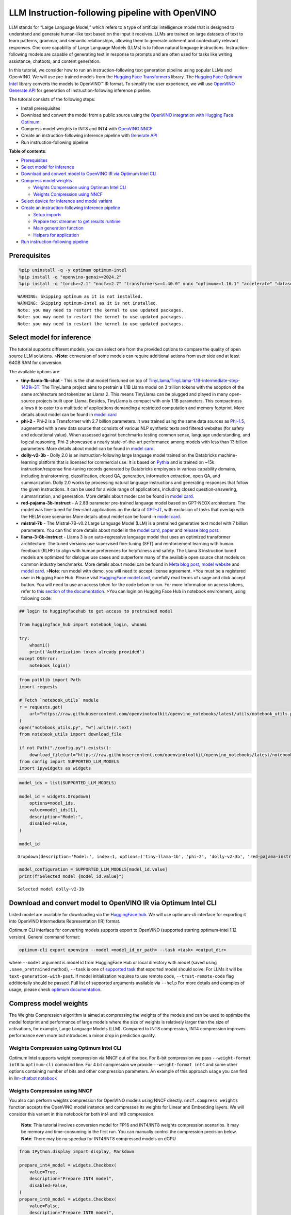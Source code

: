 LLM Instruction-following pipeline with OpenVINO
================================================

LLM stands for “Large Language Model,” which refers to a type of
artificial intelligence model that is designed to understand and
generate human-like text based on the input it receives. LLMs are
trained on large datasets of text to learn patterns, grammar, and
semantic relationships, allowing them to generate coherent and
contextually relevant responses. One core capability of Large Language
Models (LLMs) is to follow natural language instructions.
Instruction-following models are capable of generating text in response
to prompts and are often used for tasks like writing assistance,
chatbots, and content generation.

In this tutorial, we consider how to run an instruction-following text
generation pipeline using popular LLMs and OpenVINO. We will use
pre-trained models from the `Hugging Face
Transformers <https://huggingface.co/docs/transformers/index>`__
library. The `Hugging Face Optimum
Intel <https://huggingface.co/docs/optimum/intel/index>`__ library
converts the models to OpenVINO™ IR format. To simplify the user
experience, we will use `OpenVINO Generate
API <https://github.com/openvinotoolkit/openvino.genai>`__ for
generation of instruction-following inference pipeline.

The tutorial consists of the following steps:

-  Install prerequisites
-  Download and convert the model from a public source using the
   `OpenVINO integration with Hugging Face
   Optimum <https://huggingface.co/blog/openvino>`__.
-  Compress model weights to INT8 and INT4 with `OpenVINO
   NNCF <https://github.com/openvinotoolkit/nncf>`__
-  Create an instruction-following inference pipeline with `Generate
   API <https://github.com/openvinotoolkit/openvino.genai>`__
-  Run instruction-following pipeline

**Table of contents:**


-  `Prerequisites <#prerequisites>`__
-  `Select model for inference <#select-model-for-inference>`__
-  `Download and convert model to OpenVINO IR via Optimum Intel
   CLI <#download-and-convert-model-to-openvino-ir-via-optimum-intel-cli>`__
-  `Compress model weights <#compress-model-weights>`__

   -  `Weights Compression using Optimum Intel
      CLI <#weights-compression-using-optimum-intel-cli>`__
   -  `Weights Compression using
      NNCF <#weights-compression-using-nncf>`__

-  `Select device for inference and model
   variant <#select-device-for-inference-and-model-variant>`__
-  `Create an instruction-following inference
   pipeline <#create-an-instruction-following-inference-pipeline>`__

   -  `Setup imports <#setup-imports>`__
   -  `Prepare text streamer to get results
      runtime <#prepare-text-streamer-to-get-results-runtime>`__
   -  `Main generation function <#main-generation-function>`__
   -  `Helpers for application <#helpers-for-application>`__

-  `Run instruction-following
   pipeline <#run-instruction-following-pipeline>`__

Prerequisites
-------------



.. code:: ipython3

    %pip uninstall -q -y optimum optimum-intel
    %pip install -q "openvino-genai>=2024.2"
    %pip install -q "torch>=2.1" "nncf>=2.7" "transformers>=4.40.0" onnx "optimum>=1.16.1" "accelerate" "datasets>=2.14.6" "gradio>=4.19" "git+https://github.com/huggingface/optimum-intel.git" --extra-index-url https://download.pytorch.org/whl/cpu


.. parsed-literal::

    WARNING: Skipping optimum as it is not installed.
    WARNING: Skipping optimum-intel as it is not installed.
    Note: you may need to restart the kernel to use updated packages.
    Note: you may need to restart the kernel to use updated packages.
    Note: you may need to restart the kernel to use updated packages.


Select model for inference
--------------------------



The tutorial supports different models, you can select one from the
provided options to compare the quality of open source LLM solutions.
>\ **Note**: conversion of some models can require additional actions
from user side and at least 64GB RAM for conversion.

The available options are:

-  **tiny-llama-1b-chat** - This is the chat model finetuned on top of
   `TinyLlama/TinyLlama-1.1B-intermediate-step-1431k-3T <https://huggingface.co/TinyLlama/TinyLlama-1.1B-intermediate-step-1431k-3T>`__.
   The TinyLlama project aims to pretrain a 1.1B Llama model on 3
   trillion tokens with the adoption of the same architecture and
   tokenizer as Llama 2. This means TinyLlama can be plugged and played
   in many open-source projects built upon Llama. Besides, TinyLlama is
   compact with only 1.1B parameters. This compactness allows it to
   cater to a multitude of applications demanding a restricted
   computation and memory footprint. More details about model can be
   found in `model
   card <https://huggingface.co/TinyLlama/TinyLlama-1.1B-Chat-v1.0>`__
-  **phi-2** - Phi-2 is a Transformer with 2.7 billion parameters. It
   was trained using the same data sources as
   `Phi-1.5 <https://huggingface.co/microsoft/phi-1_5>`__, augmented
   with a new data source that consists of various NLP synthetic texts
   and filtered websites (for safety and educational value). When
   assessed against benchmarks testing common sense, language
   understanding, and logical reasoning, Phi-2 showcased a nearly
   state-of-the-art performance among models with less than 13 billion
   parameters. More details about model can be found in `model
   card <https://huggingface.co/microsoft/phi-2#limitations-of-phi-2>`__.
-  **dolly-v2-3b** - Dolly 2.0 is an instruction-following large
   language model trained on the Databricks machine-learning platform
   that is licensed for commercial use. It is based on
   `Pythia <https://github.com/EleutherAI/pythia>`__ and is trained on
   ~15k instruction/response fine-tuning records generated by Databricks
   employees in various capability domains, including brainstorming,
   classification, closed QA, generation, information extraction, open
   QA, and summarization. Dolly 2.0 works by processing natural language
   instructions and generating responses that follow the given
   instructions. It can be used for a wide range of applications,
   including closed question-answering, summarization, and generation.
   More details about model can be found in `model
   card <https://huggingface.co/databricks/dolly-v2-3b>`__.
-  **red-pajama-3b-instruct** - A 2.8B parameter pre-trained language
   model based on GPT-NEOX architecture. The model was fine-tuned for
   few-shot applications on the data of
   `GPT-JT <https://huggingface.co/togethercomputer/GPT-JT-6B-v1>`__,
   with exclusion of tasks that overlap with the HELM core
   scenarios.More details about model can be found in `model
   card <https://huggingface.co/togethercomputer/RedPajama-INCITE-Instruct-3B-v1>`__.
-  **mistral-7b** - The Mistral-7B-v0.2 Large Language Model (LLM) is a
   pretrained generative text model with 7 billion parameters. You can
   find more details about model in the `model
   card <https://huggingface.co/mistralai/Mistral-7B-Instruct-v0.2>`__,
   `paper <https://arxiv.org/abs/2310.06825>`__ and `release blog
   post <https://mistral.ai/news/announcing-mistral-7b/>`__.
-  **llama-3-8b-instruct** - Llama 3 is an auto-regressive language
   model that uses an optimized transformer architecture. The tuned
   versions use supervised fine-tuning (SFT) and reinforcement learning
   with human feedback (RLHF) to align with human preferences for
   helpfulness and safety. The Llama 3 instruction tuned models are
   optimized for dialogue use cases and outperform many of the available
   open source chat models on common industry benchmarks. More details
   about model can be found in `Meta blog
   post <https://ai.meta.com/blog/meta-llama-3/>`__, `model
   website <https://llama.meta.com/llama3>`__ and `model
   card <https://huggingface.co/meta-llama/Meta-Llama-3-8B-Instruct>`__.
   >\ **Note**: run model with demo, you will need to accept license
   agreement. >You must be a registered user in Hugging Face Hub.
   Please visit `HuggingFace model
   card <https://huggingface.co/meta-llama/Llama-2-7b-chat-hf>`__,
   carefully read terms of usage and click accept button. You will need
   to use an access token for the code below to run. For more
   information on access tokens, refer to `this section of the
   documentation <https://huggingface.co/docs/hub/security-tokens>`__.
   >You can login on Hugging Face Hub in notebook environment, using
   following code:

.. code:: python

       ## login to huggingfacehub to get access to pretrained model 

       from huggingface_hub import notebook_login, whoami

       try:
           whoami()
           print('Authorization token already provided')
       except OSError:
           notebook_login()

.. code:: ipython3

    from pathlib import Path
    import requests
    
    # Fetch `notebook_utils` module
    r = requests.get(
        url="https://raw.githubusercontent.com/openvinotoolkit/openvino_notebooks/latest/utils/notebook_utils.py",
    )
    open("notebook_utils.py", "w").write(r.text)
    from notebook_utils import download_file
    
    if not Path("./config.py").exists():
        download_file(url="https://raw.githubusercontent.com/openvinotoolkit/openvino_notebooks/latest/notebooks/llm-question-answering/config.py")
    from config import SUPPORTED_LLM_MODELS
    import ipywidgets as widgets

.. code:: ipython3

    model_ids = list(SUPPORTED_LLM_MODELS)
    
    model_id = widgets.Dropdown(
        options=model_ids,
        value=model_ids[1],
        description="Model:",
        disabled=False,
    )
    
    model_id




.. parsed-literal::

    Dropdown(description='Model:', index=1, options=('tiny-llama-1b', 'phi-2', 'dolly-v2-3b', 'red-pajama-instruct…



.. code:: ipython3

    model_configuration = SUPPORTED_LLM_MODELS[model_id.value]
    print(f"Selected model {model_id.value}")


.. parsed-literal::

    Selected model dolly-v2-3b


Download and convert model to OpenVINO IR via Optimum Intel CLI
---------------------------------------------------------------



Listed model are available for downloading via the `HuggingFace
hub <https://huggingface.co/models>`__. We will use optimum-cli
interface for exporting it into OpenVINO Intermediate Representation
(IR) format.

Optimum CLI interface for converting models supports export to OpenVINO
(supported starting optimum-intel 1.12 version). General command format:

.. code:: bash

   optimum-cli export openvino --model <model_id_or_path> --task <task> <output_dir>

where ``--model`` argument is model id from HuggingFace Hub or local
directory with model (saved using ``.save_pretrained`` method),
``--task`` is one of `supported
task <https://huggingface.co/docs/optimum/exporters/task_manager>`__
that exported model should solve. For LLMs it will be
``text-generation-with-past``. If model initialization requires to use
remote code, ``--trust-remote-code`` flag additionally should be passed.
Full list of supported arguments available via ``--help`` For more
details and examples of usage, please check `optimum
documentation <https://huggingface.co/docs/optimum/intel/inference#export>`__.

Compress model weights
----------------------



The Weights Compression algorithm is aimed at compressing the weights of
the models and can be used to optimize the model footprint and
performance of large models where the size of weights is relatively
larger than the size of activations, for example, Large Language Models
(LLM). Compared to INT8 compression, INT4 compression improves
performance even more but introduces a minor drop in prediction quality.

Weights Compression using Optimum Intel CLI
~~~~~~~~~~~~~~~~~~~~~~~~~~~~~~~~~~~~~~~~~~~



Optimum Intel supports weight compression via NNCF out of the box. For
8-bit compression we pass ``--weight-format int8`` to ``optimum-cli``
command line. For 4 bit compression we provide ``--weight-format int4``
and some other options containing number of bits and other compression
parameters. An example of this approach usage you can find in
`llm-chatbot notebook <../llm-chatbot>`__

Weights Compression using NNCF
~~~~~~~~~~~~~~~~~~~~~~~~~~~~~~



You also can perform weights compression for OpenVINO models using NNCF
directly. ``nncf.compress_weights`` function accepts the OpenVINO model
instance and compresses its weights for Linear and Embedding layers. We
will consider this variant in this notebook for both int4 and int8
compression.

   **Note**: This tutorial involves conversion model for FP16 and
   INT4/INT8 weights compression scenarios. It may be memory and
   time-consuming in the first run. You can manually control the
   compression precision below. **Note**: There may be no speedup for
   INT4/INT8 compressed models on dGPU

.. code:: ipython3

    from IPython.display import display, Markdown
    
    prepare_int4_model = widgets.Checkbox(
        value=True,
        description="Prepare INT4 model",
        disabled=False,
    )
    prepare_int8_model = widgets.Checkbox(
        value=False,
        description="Prepare INT8 model",
        disabled=False,
    )
    prepare_fp16_model = widgets.Checkbox(
        value=False,
        description="Prepare FP16 model",
        disabled=False,
    )
    
    display(prepare_int4_model)
    display(prepare_int8_model)
    display(prepare_fp16_model)



.. parsed-literal::

    Checkbox(value=True, description='Prepare INT4 model')



.. parsed-literal::

    Checkbox(value=False, description='Prepare INT8 model')



.. parsed-literal::

    Checkbox(value=False, description='Prepare FP16 model')


.. code:: ipython3

    from pathlib import Path
    import logging
    import openvino as ov
    import nncf
    
    nncf.set_log_level(logging.ERROR)
    
    pt_model_id = model_configuration["model_id"]
    fp16_model_dir = Path(model_id.value) / "FP16"
    int8_model_dir = Path(model_id.value) / "INT8_compressed_weights"
    int4_model_dir = Path(model_id.value) / "INT4_compressed_weights"
    
    core = ov.Core()
    
    
    def convert_to_fp16():
        if (fp16_model_dir / "openvino_model.xml").exists():
            return
        export_command_base = "optimum-cli export openvino --model {} --task text-generation-with-past --weight-format fp16".format(pt_model_id)
        export_command = export_command_base + " " + str(fp16_model_dir)
        display(Markdown("**Export command:**"))
        display(Markdown(f"`{export_command}`"))
        ! $export_command
    
    
    def convert_to_int8():
        if (int8_model_dir / "openvino_model.xml").exists():
            return
        int8_model_dir.mkdir(parents=True, exist_ok=True)
        export_command_base = "optimum-cli export openvino --model {} --task text-generation-with-past --weight-format int8".format(pt_model_id)
        export_command = export_command_base + " " + str(int8_model_dir)
        display(Markdown("**Export command:**"))
        display(Markdown(f"`{export_command}`"))
        ! $export_command
    
    
    def convert_to_int4():
        compression_configs = {
            "mistral-7b": {
                "sym": True,
                "group_size": 64,
                "ratio": 0.6,
            },
            "red-pajama-3b-instruct": {
                "sym": False,
                "group_size": 128,
                "ratio": 0.5,
            },
            "dolly-v2-3b": {"sym": False, "group_size": 32, "ratio": 0.5},
            "llama-3-8b-instruct": {"sym": True, "group_size": 128, "ratio": 1.0},
            "default": {
                "sym": False,
                "group_size": 128,
                "ratio": 0.8,
            },
        }
    
        model_compression_params = compression_configs.get(model_id.value, compression_configs["default"])
        if (int4_model_dir / "openvino_model.xml").exists():
            return
        export_command_base = "optimum-cli export openvino --model {} --task text-generation-with-past --weight-format int4".format(pt_model_id)
        int4_compression_args = " --group-size {} --ratio {}".format(model_compression_params["group_size"], model_compression_params["ratio"])
        if model_compression_params["sym"]:
            int4_compression_args += " --sym"
        export_command_base += int4_compression_args
        export_command = export_command_base + " " + str(int4_model_dir)
        display(Markdown("**Export command:**"))
        display(Markdown(f"`{export_command}`"))
        ! $export_command
    
    
    if prepare_fp16_model.value:
        convert_to_fp16()
    if prepare_int8_model.value:
        convert_to_int8()
    if prepare_int4_model.value:
        convert_to_int4()


.. parsed-literal::

    INFO:nncf:NNCF initialized successfully. Supported frameworks detected: torch, onnx, openvino


Let’s compare model size for different compression types

.. code:: ipython3

    fp16_weights = fp16_model_dir / "openvino_model.bin"
    int8_weights = int8_model_dir / "openvino_model.bin"
    int4_weights = int4_model_dir / "openvino_model.bin"
    
    if fp16_weights.exists():
        print(f"Size of FP16 model is {fp16_weights.stat().st_size / 1024 / 1024:.2f} MB")
    for precision, compressed_weights in zip([8, 4], [int8_weights, int4_weights]):
        if compressed_weights.exists():
            print(f"Size of model with INT{precision} compressed weights is {compressed_weights.stat().st_size / 1024 / 1024:.2f} MB")
        if compressed_weights.exists() and fp16_weights.exists():
            print(f"Compression rate for INT{precision} model: {fp16_weights.stat().st_size / compressed_weights.stat().st_size:.3f}")


.. parsed-literal::

    Size of FP16 model is 5297.21 MB
    Size of model with INT8 compressed weights is 2656.29 MB
    Compression rate for INT8 model: 1.994
    Size of model with INT4 compressed weights is 2154.54 MB
    Compression rate for INT4 model: 2.459


Select device for inference and model variant
---------------------------------------------



   **Note**: There may be no speedup for INT4/INT8 compressed models on
   dGPU.

.. code:: ipython3

    core = ov.Core()
    
    support_devices = core.available_devices
    if "NPU" in support_devices:
        support_devices.remove("NPU")
    
    device = widgets.Dropdown(
        options=support_devices + ["AUTO"],
        value="CPU",
        description="Device:",
        disabled=False,
    )
    
    device




.. parsed-literal::

    Dropdown(description='Device:', options=('CPU', 'AUTO'), value='CPU')



.. code:: ipython3

    available_models = []
    if int4_model_dir.exists():
        available_models.append("INT4")
    if int8_model_dir.exists():
        available_models.append("INT8")
    if fp16_model_dir.exists():
        available_models.append("FP16")
    
    model_to_run = widgets.Dropdown(
        options=available_models,
        value=available_models[0],
        description="Model to run:",
        disabled=False,
    )
    
    model_to_run




.. parsed-literal::

    Dropdown(description='Model to run:', options=('INT4', 'INT8', 'FP16'), value='INT4')



.. code:: ipython3

    from transformers import AutoTokenizer
    from openvino_tokenizers import convert_tokenizer
    
    if model_to_run.value == "INT4":
        model_dir = int4_model_dir
    elif model_to_run.value == "INT8":
        model_dir = int8_model_dir
    else:
        model_dir = fp16_model_dir
    print(f"Loading model from {model_dir}")
    
    # optionally convert tokenizer if used cached model without it
    if not (model_dir / "openvino_tokenizer.xml").exists() or not (model_dir / "openvino_detokenizer.xml").exists():
        hf_tokenizer = AutoTokenizer.from_pretrained(model_dir, trust_remote_code=True)
        ov_tokenizer, ov_detokenizer = convert_tokenizer(hf_tokenizer, with_detokenizer=True)
        ov.save_model(ov_tokenizer, model_dir / "openvino_tokenizer.xml")
        ov.save_model(ov_tokenizer, model_dir / "openvino_detokenizer.xml")


.. parsed-literal::

    Loading model from dolly-v2-3b/INT8_compressed_weights


Create an instruction-following inference pipeline
--------------------------------------------------



The ``run_generation`` function accepts user-provided text input,
tokenizes it, and runs the generation process. Text generation is an
iterative process, where each next token depends on previously generated
until a maximum number of tokens or stop generation condition is not
reached.

The diagram below illustrates how the instruction-following pipeline
works

.. figure:: https://github.com/openvinotoolkit/openvino_notebooks/assets/29454499/e881f4a4-fcc8-427a-afe1-7dd80aebd66e
   :alt: generation pipeline)

   generation pipeline)

As can be seen, on the first iteration, the user provided instructions.
Instructions is converted to token ids using a tokenizer, then prepared
input provided to the model. The model generates probabilities for all
tokens in logits format. The way the next token will be selected over
predicted probabilities is driven by the selected decoding methodology.
You can find more information about the most popular decoding methods in
this `blog <https://huggingface.co/blog/how-to-generate>`__.

To simplify user experience we will use `OpenVINO Generate
API <https://github.com/openvinotoolkit/openvino.genai/blob/master/src/README.md>`__.
Firstly we will create pipeline with ``LLMPipeline``. ``LLMPipeline`` is
the main object used for decoding. You can construct it straight away
from the folder with the converted model. It will automatically load the
``main model``, ``tokenizer``, ``detokenizer`` and default
``generation configuration``. After that we will configure parameters
for decoding. We can get default config with
``get_generation_config()``, setup parameters and apply the updated
version with ``set_generation_config(config)`` or put config directly to
``generate()``. It’s also possible to specify the needed options just as
inputs in the ``generate()`` method, as shown below. Then we just run
``generate`` method and get the output in text format. We do not need to
encode input prompt according to model expected template or write
post-processing code for logits decoder, it will be done easily with
LLMPipeline.

To obtain intermediate generation results without waiting until when
generation is finished, we will write class-iterator based on
``StreamerBase`` class of ``openvino_genai``.

.. code:: ipython3

    from openvino_genai import LLMPipeline
    
    pipe = LLMPipeline(model_dir.as_posix(), device.value)
    print(pipe.generate("The Sun is yellow bacause", temperature=1.2, top_k=4, do_sample=True, max_new_tokens=150))


.. parsed-literal::

     of the presence of chlorophyll
    in its leaves. Chlorophyll absorbs all
    visible sunlight and this causes it to
    turn from a green to yellow colour.
    The Sun is yellow bacause of the presence of chlorophyll in its leaves. Chlorophyll absorbs all
    visible sunlight and this causes it to
    turn from a green to yellow colour.
    The yellow colour of the Sun is the
    colour we perceive as the colour of the
    sun. It also causes us to perceive the
    sun as yellow. This property is called
    the yellow colouration of the Sun and it
    is caused by the presence of chlorophyll
    in the leaves of plants.
    Chlorophyll is also responsible for the green colour of plants


There are several parameters that can control text generation quality:

-  | ``Temperature`` is a parameter used to control the level of
     creativity in AI-generated text. By adjusting the ``temperature``,
     you can influence the AI model’s probability distribution, making
     the text more focused or diverse.
   | Consider the following example: The AI model has to complete the
     sentence “The cat is \____.” with the following token
     probabilities:

   | playing: 0.5
   | sleeping: 0.25
   | eating: 0.15
   | driving: 0.05
   | flying: 0.05

   -  **Low temperature** (e.g., 0.2): The AI model becomes more focused
      and deterministic, choosing tokens with the highest probability,
      such as “playing.”
   -  **Medium temperature** (e.g., 1.0): The AI model maintains a
      balance between creativity and focus, selecting tokens based on
      their probabilities without significant bias, such as “playing,”
      “sleeping,” or “eating.”
   -  **High temperature** (e.g., 2.0): The AI model becomes more
      adventurous, increasing the chances of selecting less likely
      tokens, such as “driving” and “flying.”

-  ``Top-p``, also known as nucleus sampling, is a parameter used to
   control the range of tokens considered by the AI model based on their
   cumulative probability. By adjusting the ``top-p`` value, you can
   influence the AI model’s token selection, making it more focused or
   diverse. Using the same example with the cat, consider the following
   top_p settings:

   -  **Low top_p** (e.g., 0.5): The AI model considers only tokens with
      the highest cumulative probability, such as “playing.”
   -  **Medium top_p** (e.g., 0.8): The AI model considers tokens with a
      higher cumulative probability, such as “playing,” “sleeping,” and
      “eating.”
   -  **High top_p** (e.g., 1.0): The AI model considers all tokens,
      including those with lower probabilities, such as “driving” and
      “flying.”

-  ``Top-k`` is another popular sampling strategy. In comparison with
   Top-P, which chooses from the smallest possible set of words whose
   cumulative probability exceeds the probability P, in Top-K sampling K
   most likely next words are filtered and the probability mass is
   redistributed among only those K next words. In our example with cat,
   if k=3, then only “playing”, “sleeping” and “eating” will be taken
   into account as possible next word.

The generation cycle repeats until the end of the sequence token is
reached or it also can be interrupted when maximum tokens will be
generated. As already mentioned before, we can enable printing current
generated tokens without waiting until when the whole generation is
finished using Streaming API, it adds a new token to the output queue
and then prints them when they are ready.

Setup imports
~~~~~~~~~~~~~



.. code:: ipython3

    from threading import Thread
    from time import perf_counter
    from typing import List
    import gradio as gr
    import numpy as np
    from openvino_genai import StreamerBase
    from queue import Queue
    import re

Prepare text streamer to get results runtime
~~~~~~~~~~~~~~~~~~~~~~~~~~~~~~~~~~~~~~~~~~~~



Load the ``detokenizer``, use it to convert token_id to string output
format. We will collect print-ready text in a queue and give the text
when it is needed. It will help estimate performance.

.. code:: ipython3

    core = ov.Core()
    
    detokinizer_dir = Path(model_dir, "openvino_detokenizer.xml")
    
    
    class TextIteratorStreamer(StreamerBase):
        def __init__(self, tokenizer):
            super().__init__()
            self.tokenizer = tokenizer
            self.compiled_detokenizer = core.compile_model(detokinizer_dir.as_posix())
            self.text_queue = Queue()
            self.stop_signal = None
    
        def __iter__(self):
            return self
    
        def __next__(self):
            value = self.text_queue.get()
            if value == self.stop_signal:
                raise StopIteration()
            else:
                return value
    
        def put(self, token_id):
            openvino_output = self.compiled_detokenizer([[0, token_id]])
            text = str(openvino_output["string_output"][0])
            # remove labels/special symbols
            text = text.lstrip("!")
            text = re.sub("<.*>", "", text)
            self.text_queue.put(text)
    
        def end(self):
            self.text_queue.put(self.stop_signal)

Main generation function
~~~~~~~~~~~~~~~~~~~~~~~~



As it was discussed above, ``run_generation`` function is the entry
point for starting generation. It gets provided input instruction as
parameter and returns model response.

.. code:: ipython3

    def run_generation(
        user_text: str,
        top_p: float,
        temperature: float,
        top_k: int,
        max_new_tokens: int,
        perf_text: str,
    ):
        """
        Text generation function
    
        Parameters:
          user_text (str): User-provided instruction for a generation.
          top_p (float):  Nucleus sampling. If set to < 1, only the smallest set of most probable tokens with probabilities that add up to top_p or higher are kept for a generation.
          temperature (float): The value used to module the logits distribution.
          top_k (int): The number of highest probability vocabulary tokens to keep for top-k-filtering.
          max_new_tokens (int): Maximum length of generated sequence.
          perf_text (str): Content of text field for printing performance results.
        Returns:
          model_output (str) - model-generated text
          perf_text (str) - updated perf text filed content
        """
    
        # setup config for decoding stage
        config = pipe.get_generation_config()
        config.temperature = temperature
        if top_k > 0:
            config.top_k = top_k
        config.top_p = top_p
        config.do_sample = True
        config.max_new_tokens = max_new_tokens
    
        # Start generation on a separate thread, so that we don't block the UI. The text is pulled from the streamer
        # in the main thread.
        streamer = TextIteratorStreamer(pipe.get_tokenizer())
        t = Thread(target=pipe.generate, args=(user_text, config, streamer))
        t.start()
    
        model_output = ""
        per_token_time = []
        num_tokens = 0
        start = perf_counter()
        for new_text in streamer:
            current_time = perf_counter() - start
            model_output += new_text
            perf_text, num_tokens = estimate_latency(current_time, perf_text, per_token_time, num_tokens)
            yield model_output, perf_text
            start = perf_counter()
        return model_output, perf_text

Helpers for application
~~~~~~~~~~~~~~~~~~~~~~~



For making interactive user interface we will use Gradio library. The
code bellow provides useful functions used for communication with UI
elements.

.. code:: ipython3

    def estimate_latency(
        current_time: float,
        current_perf_text: str,
        per_token_time: List[float],
        num_tokens: int,
    ):
        """
        Helper function for performance estimation
    
        Parameters:
          current_time (float): This step time in seconds.
          current_perf_text (str): Current content of performance UI field.
          per_token_time (List[float]): history of performance from previous steps.
          num_tokens (int): Total number of generated tokens.
    
        Returns:
          update for performance text field
          update for a total number of tokens
        """
        num_tokens += 1
        per_token_time.append(1 / current_time)
        if len(per_token_time) > 10 and len(per_token_time) % 4 == 0:
            current_bucket = per_token_time[:-10]
            return (
                f"Average generation speed: {np.mean(current_bucket):.2f} tokens/s. Total generated tokens: {num_tokens}",
                num_tokens,
            )
        return current_perf_text, num_tokens
    
    
    def reset_textbox(instruction: str, response: str, perf: str):
        """
        Helper function for resetting content of all text fields
    
        Parameters:
          instruction (str): Content of user instruction field.
          response (str): Content of model response field.
          perf (str): Content of performance info filed
    
        Returns:
          empty string for each placeholder
        """
    
        return "", "", ""

Run instruction-following pipeline
----------------------------------



Now, we are ready to explore model capabilities. This demo provides a
simple interface that allows communication with a model using text
instruction. Type your instruction into the ``User instruction`` field
or select one from predefined examples and click on the ``Submit``
button to start generation. Additionally, you can modify advanced
generation parameters:

-  ``Device`` - allows switching inference device. Please note, every
   time when new device is selected, model will be recompiled and this
   takes some time.
-  ``Max New Tokens`` - maximum size of generated text.
-  ``Top-p (nucleus sampling)`` - if set to < 1, only the smallest set
   of most probable tokens with probabilities that add up to top_p or
   higher are kept for a generation.
-  ``Top-k`` - the number of highest probability vocabulary tokens to
   keep for top-k-filtering.
-  ``Temperature`` - the value used to module the logits distribution.

.. code:: ipython3

    examples = [
        "Give me a recipe for pizza with pineapple",
        "Write me a tweet about the new OpenVINO release",
        "Explain the difference between CPU and GPU",
        "Give five ideas for a great weekend with family",
        "Do Androids dream of Electric sheep?",
        "Who is Dolly?",
        "Please give me advice on how to write resume?",
        "Name 3 advantages to being a cat",
        "Write instructions on how to become a good AI engineer",
        "Write a love letter to my best friend",
    ]
    
    
    with gr.Blocks() as demo:
        gr.Markdown(
            "# Question Answering with " + model_id.value + " and OpenVINO.\n"
            "Provide instruction which describes a task below or select among predefined examples and model writes response that performs requested task."
        )
    
        with gr.Row():
            with gr.Column(scale=4):
                user_text = gr.Textbox(
                    placeholder="Write an email about an alpaca that likes flan",
                    label="User instruction",
                )
                model_output = gr.Textbox(label="Model response", interactive=False)
                performance = gr.Textbox(label="Performance", lines=1, interactive=False)
                with gr.Column(scale=1):
                    button_clear = gr.Button(value="Clear")
                    button_submit = gr.Button(value="Submit")
                gr.Examples(examples, user_text)
            with gr.Column(scale=1):
                max_new_tokens = gr.Slider(
                    minimum=1,
                    maximum=1000,
                    value=256,
                    step=1,
                    interactive=True,
                    label="Max New Tokens",
                )
                top_p = gr.Slider(
                    minimum=0.05,
                    maximum=1.0,
                    value=0.92,
                    step=0.05,
                    interactive=True,
                    label="Top-p (nucleus sampling)",
                )
                top_k = gr.Slider(
                    minimum=0,
                    maximum=50,
                    value=0,
                    step=1,
                    interactive=True,
                    label="Top-k",
                )
                temperature = gr.Slider(
                    minimum=0.1,
                    maximum=5.0,
                    value=0.8,
                    step=0.1,
                    interactive=True,
                    label="Temperature",
                )
        user_text.submit(
            run_generation,
            [user_text, top_p, temperature, top_k, max_new_tokens, performance],
            [model_output, performance],
        )
        button_submit.click(
            run_generation,
            [user_text, top_p, temperature, top_k, max_new_tokens, performance],
            [model_output, performance],
        )
        button_clear.click(
            reset_textbox,
            [user_text, model_output, performance],
            [user_text, model_output, performance],
        )
    if __name__ == "__main__":
        demo.queue()
        try:
            demo.launch(height=800)
        except Exception:
            demo.launch(share=True, height=800)
    
    # If you are launching remotely, specify server_name and server_port
    # EXAMPLE: `demo.launch(server_name='your server name', server_port='server port in int')`
    # To learn more please refer to the Gradio docs: https://gradio.app/docs/
